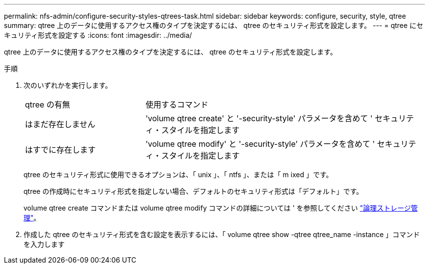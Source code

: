 ---
permalink: nfs-admin/configure-security-styles-qtrees-task.html 
sidebar: sidebar 
keywords: configure, security, style, qtree 
summary: qtree 上のデータに使用するアクセス権のタイプを決定するには、 qtree のセキュリティ形式を設定します。 
---
= qtree にセキュリティ形式を設定する
:icons: font
:imagesdir: ../media/


[role="lead"]
qtree 上のデータに使用するアクセス権のタイプを決定するには、 qtree のセキュリティ形式を設定します。

.手順
. 次のいずれかを実行します。
+
[cols="30,70"]
|===


| qtree の有無 | 使用するコマンド 


 a| 
はまだ存在しません
 a| 
'volume qtree create' と '-security-style' パラメータを含めて ' セキュリティ・スタイルを指定します



 a| 
はすでに存在します
 a| 
'volume qtree modify' と '-security-style' パラメータを含めて ' セキュリティ・スタイルを指定します

|===
+
qtree のセキュリティ形式に使用できるオプションは、「 unix 」、「 ntfs 」、または「 m ixed 」です。

+
qtree の作成時にセキュリティ形式を指定しない場合、デフォルトのセキュリティ形式は「デフォルト」です。

+
volume qtree create コマンドまたは volume qtree modify コマンドの詳細については ' を参照してください link:../volumes/index.html["論理ストレージ管理"]。

. 作成した qtree のセキュリティ形式を含む設定を表示するには、「 volume qtree show -qtree qtree_name -instance 」コマンドを入力します

